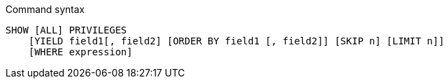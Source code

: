 .Command syntax
[source, cypher]
-----
SHOW [ALL] PRIVILEGES
    [YIELD field1[, field2] [ORDER BY field1 [, field2]] [SKIP n] [LIMIT n]]
    [WHERE expression]
-----
